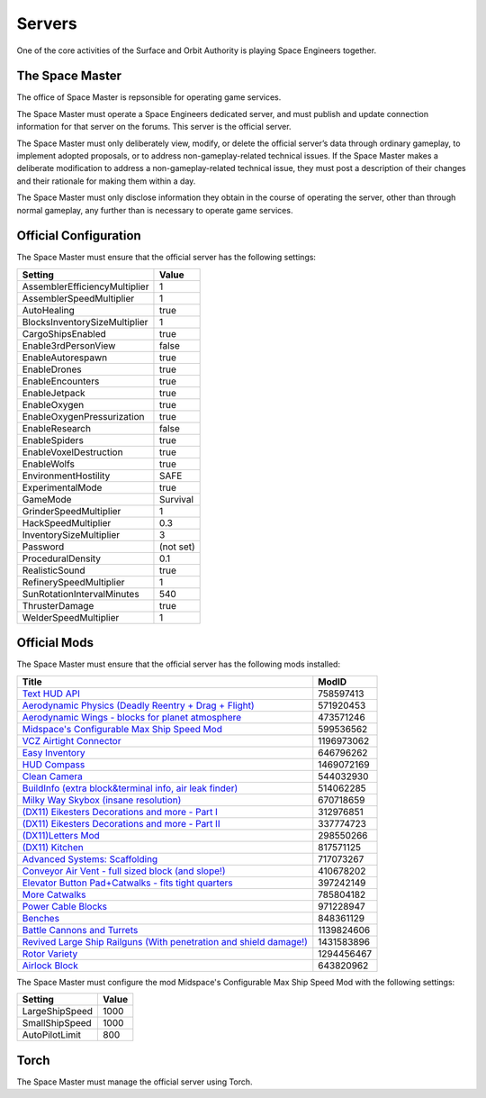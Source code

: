 Servers
=======

One of the core activities of the Surface and Orbit Authority is playing Space
Engineers together.

The Space Master
----------------

The office of Space Master is repsonsible for operating game services.

The Space Master must operate a Space Engineers dedicated server, and must
publish and update connection information for that server on the forums. This
server is the official server.

The Space Master must only deliberately view, modify, or delete the official
server’s data through ordinary gameplay, to implement adopted proposals, or to
address non-gameplay-related technical issues. If the Space Master makes a
deliberate modification to address a non-gameplay-related technical issue, they
must post a description of their changes and their rationale for making them
within a day.

The Space Master must only disclose information they obtain in the course of
operating the server, other than through normal gameplay, any further than
is necessary to operate game services.

Official Configuration
----------------------

The Space Master must ensure that the official server has the following
settings:

=============================  =========
Setting                        Value
=============================  =========
AssemblerEfficiencyMultiplier  1
AssemblerSpeedMultiplier       1
AutoHealing                    true
BlocksInventorySizeMultiplier  1
CargoShipsEnabled              true
Enable3rdPersonView            false
EnableAutorespawn              true
EnableDrones                   true
EnableEncounters               true
EnableJetpack                  true
EnableOxygen                   true
EnableOxygenPressurization     true
EnableResearch                 false
EnableSpiders                  true
EnableVoxelDestruction         true
EnableWolfs                    true
EnvironmentHostility           SAFE
ExperimentalMode               true
GameMode                       Survival
GrinderSpeedMultiplier         1
HackSpeedMultiplier            0.3
InventorySizeMultiplier	       3
Password                       (not set)
ProceduralDensity              0.1
RealisticSound                 true
RefinerySpeedMultiplier        1
SunRotationIntervalMinutes     540
ThrusterDamage                 true
WelderSpeedMultiplier          1
=============================  =========

Official Mods
-------------

The Space Master must ensure that the official server has the following mods
installed:

====================================================================  ==========
Title                                                                 ModID
====================================================================  ==========
`Text HUD API`_                                                       758597413
`Aerodynamic Physics (Deadly Reentry + Drag + Flight)`_               571920453
`Aerodynamic Wings - blocks for planet atmosphere`_                   473571246
`Midspace's Configurable Max Ship Speed Mod`_                         599536562
`VCZ Airtight Connector`_                                             1196973062
`Easy Inventory`_                                                     646796262
`HUD Compass`_                                                        1469072169
`Clean Camera`_                                                       544032930
`BuildInfo (extra block&terminal info, air leak finder)`_             514062285
`Milky Way Skybox (insane resolution)`_                               670718659
`(DX11) Eikesters Decorations and more - Part I`_                     312976851
`(DX11) Eikesters Decorations and more - Part II`_                    337774723
`(DX11)Letters Mod`_                                                  298550266
`(DX11) Kitchen`_                                                     817571125
`Advanced Systems: Scaffolding`_                                      717073267
`Conveyor Air Vent - full sized block (and slope!)`_                  410678202
`Elevator Button Pad+Catwalks - fits tight quarters`_                 397242149
`More Catwalks`_                                                      785804182
`Power Cable Blocks`_                                                 971228947
`Benches`_                                                            848361129
`Battle Cannons and Turrets`_                                         1139824606
`Revived Large Ship Railguns (With penetration and shield damage!)`_  1431583896
`Rotor Variety`_                                                      1294456467
`Airlock Block`_                                                      643820962
====================================================================  ==========

.. _Text HUD API: https://steamcommunity.com/workshop/filedetails/?id=758597413
.. _Aerodynamic Physics (Deadly Reentry + Drag + Flight): https://steamcommunity.com/workshop/filedetails/?id=571920453
.. _Aerodynamic Wings - blocks for planet atmosphere: https://steamcommunity.com/sharedfiles/filedetails/?id=473571246
.. _Midspace's Configurable Max Ship Speed Mod: https://steamcommunity.com/sharedfiles/filedetails/?id=599536562
.. _VCZ Airtight Connector: https://steamcommunity.com/sharedfiles/filedetails/?id=1196973062
.. _Easy Inventory: https://steamcommunity.com/sharedfiles/filedetails/?id=646796262
.. _HUD Compass: https://steamcommunity.com/sharedfiles/filedetails/?id=1469072169
.. _Clean Camera: https://steamcommunity.com/sharedfiles/filedetails/?id=544032930
.. _BuildInfo (extra block&terminal info, air leak finder): https://steamcommunity.com/sharedfiles/filedetails/?id=514062285
.. _Milky Way Skybox (insane resolution): https://steamcommunity.com/sharedfiles/filedetails/?id=670718659
.. _(DX11) Eikesters Decorations and more - Part I: https://steamcommunity.com/sharedfiles/filedetails/?id=312976851
.. _(DX11) Eikesters Decorations and more - Part II: https://steamcommunity.com/sharedfiles/filedetails/?id=337774723
.. _(DX11)Letters Mod: https://steamcommunity.com/sharedfiles/filedetails/?id=298550266
.. _(DX11) Kitchen: https://steamcommunity.com/sharedfiles/filedetails/?id=817571125
.. _Advanced Systems\: Scaffolding: https://steamcommunity.com/sharedfiles/filedetails/?id=717073267
.. _Conveyor Air Vent - full sized block (and slope!): https://steamcommunity.com/sharedfiles/filedetails/?id=410678202
.. _Elevator Button Pad+Catwalks - fits tight quarters: https://steamcommunity.com/sharedfiles/filedetails/?id=397242149
.. _More Catwalks: https://steamcommunity.com/sharedfiles/filedetails/?id=785804182
.. _Power Cable Blocks: https://steamcommunity.com/sharedfiles/filedetails/?id=971228947
.. _Benches: https://steamcommunity.com/sharedfiles/filedetails/?id=848361129
.. _Battle Cannons and Turrets: https://steamcommunity.com/sharedfiles/filedetails/?id=1139824606
.. _Revived Large Ship Railguns (With penetration and shield damage!): https://steamcommunity.com/sharedfiles/filedetails/?id=1431583896
.. _Rotor Variety: https://steamcommunity.com/sharedfiles/filedetails/?id=1294456467
.. _Airlock Block: https://steamcommunity.com/sharedfiles/filedetails/?id=643820962

The Space Master must configure the mod Midspace's Configurable Max Ship Speed
Mod with the following settings:

==============  =====
Setting         Value
==============  =====
LargeShipSpeed  1000
SmallShipSpeed  1000
AutoPilotLimit  800
==============  =====

Torch
-----

The Space Master must manage the official server using Torch.

